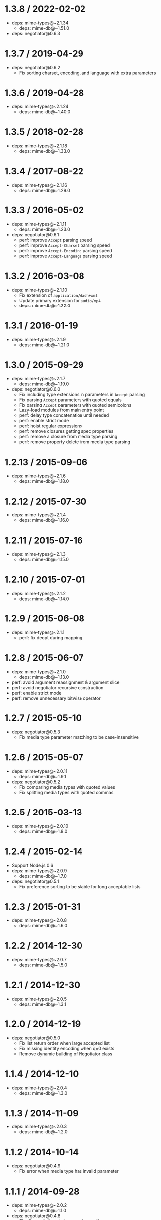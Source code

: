 * 1.3.8 / 2022-02-02
:PROPERTIES:
:CUSTOM_ID: section
:END:
- deps: mime-types@~2.1.34
  - deps: mime-db@~1.51.0
- deps: negotiator@0.6.3

* 1.3.7 / 2019-04-29
:PROPERTIES:
:CUSTOM_ID: section-1
:END:
- deps: negotiator@0.6.2
  - Fix sorting charset, encoding, and language with extra parameters

* 1.3.6 / 2019-04-28
:PROPERTIES:
:CUSTOM_ID: section-2
:END:
- deps: mime-types@~2.1.24
  - deps: mime-db@~1.40.0

* 1.3.5 / 2018-02-28
:PROPERTIES:
:CUSTOM_ID: section-3
:END:
- deps: mime-types@~2.1.18
  - deps: mime-db@~1.33.0

* 1.3.4 / 2017-08-22
:PROPERTIES:
:CUSTOM_ID: section-4
:END:
- deps: mime-types@~2.1.16
  - deps: mime-db@~1.29.0

* 1.3.3 / 2016-05-02
:PROPERTIES:
:CUSTOM_ID: section-5
:END:
- deps: mime-types@~2.1.11
  - deps: mime-db@~1.23.0
- deps: negotiator@0.6.1
  - perf: improve =Accept= parsing speed
  - perf: improve =Accept-Charset= parsing speed
  - perf: improve =Accept-Encoding= parsing speed
  - perf: improve =Accept-Language= parsing speed

* 1.3.2 / 2016-03-08
:PROPERTIES:
:CUSTOM_ID: section-6
:END:
- deps: mime-types@~2.1.10
  - Fix extension of =application/dash+xml=
  - Update primary extension for =audio/mp4=
  - deps: mime-db@~1.22.0

* 1.3.1 / 2016-01-19
:PROPERTIES:
:CUSTOM_ID: section-7
:END:
- deps: mime-types@~2.1.9
  - deps: mime-db@~1.21.0

* 1.3.0 / 2015-09-29
:PROPERTIES:
:CUSTOM_ID: section-8
:END:
- deps: mime-types@~2.1.7
  - deps: mime-db@~1.19.0
- deps: negotiator@0.6.0
  - Fix including type extensions in parameters in =Accept= parsing
  - Fix parsing =Accept= parameters with quoted equals
  - Fix parsing =Accept= parameters with quoted semicolons
  - Lazy-load modules from main entry point
  - perf: delay type concatenation until needed
  - perf: enable strict mode
  - perf: hoist regular expressions
  - perf: remove closures getting spec properties
  - perf: remove a closure from media type parsing
  - perf: remove property delete from media type parsing

* 1.2.13 / 2015-09-06
:PROPERTIES:
:CUSTOM_ID: section-9
:END:
- deps: mime-types@~2.1.6
  - deps: mime-db@~1.18.0

* 1.2.12 / 2015-07-30
:PROPERTIES:
:CUSTOM_ID: section-10
:END:
- deps: mime-types@~2.1.4
  - deps: mime-db@~1.16.0

* 1.2.11 / 2015-07-16
:PROPERTIES:
:CUSTOM_ID: section-11
:END:
- deps: mime-types@~2.1.3
  - deps: mime-db@~1.15.0

* 1.2.10 / 2015-07-01
:PROPERTIES:
:CUSTOM_ID: section-12
:END:
- deps: mime-types@~2.1.2
  - deps: mime-db@~1.14.0

* 1.2.9 / 2015-06-08
:PROPERTIES:
:CUSTOM_ID: section-13
:END:
- deps: mime-types@~2.1.1
  - perf: fix deopt during mapping

* 1.2.8 / 2015-06-07
:PROPERTIES:
:CUSTOM_ID: section-14
:END:
- deps: mime-types@~2.1.0
  - deps: mime-db@~1.13.0
- perf: avoid argument reassignment & argument slice
- perf: avoid negotiator recursive construction
- perf: enable strict mode
- perf: remove unnecessary bitwise operator

* 1.2.7 / 2015-05-10
:PROPERTIES:
:CUSTOM_ID: section-15
:END:
- deps: negotiator@0.5.3
  - Fix media type parameter matching to be case-insensitive

* 1.2.6 / 2015-05-07
:PROPERTIES:
:CUSTOM_ID: section-16
:END:
- deps: mime-types@~2.0.11
  - deps: mime-db@~1.9.1
- deps: negotiator@0.5.2
  - Fix comparing media types with quoted values
  - Fix splitting media types with quoted commas

* 1.2.5 / 2015-03-13
:PROPERTIES:
:CUSTOM_ID: section-17
:END:
- deps: mime-types@~2.0.10
  - deps: mime-db@~1.8.0

* 1.2.4 / 2015-02-14
:PROPERTIES:
:CUSTOM_ID: section-18
:END:
- Support Node.js 0.6
- deps: mime-types@~2.0.9
  - deps: mime-db@~1.7.0
- deps: negotiator@0.5.1
  - Fix preference sorting to be stable for long acceptable lists

* 1.2.3 / 2015-01-31
:PROPERTIES:
:CUSTOM_ID: section-19
:END:
- deps: mime-types@~2.0.8
  - deps: mime-db@~1.6.0

* 1.2.2 / 2014-12-30
:PROPERTIES:
:CUSTOM_ID: section-20
:END:
- deps: mime-types@~2.0.7
  - deps: mime-db@~1.5.0

* 1.2.1 / 2014-12-30
:PROPERTIES:
:CUSTOM_ID: section-21
:END:
- deps: mime-types@~2.0.5
  - deps: mime-db@~1.3.1

* 1.2.0 / 2014-12-19
:PROPERTIES:
:CUSTOM_ID: section-22
:END:
- deps: negotiator@0.5.0
  - Fix list return order when large accepted list
  - Fix missing identity encoding when q=0 exists
  - Remove dynamic building of Negotiator class

* 1.1.4 / 2014-12-10
:PROPERTIES:
:CUSTOM_ID: section-23
:END:
- deps: mime-types@~2.0.4
  - deps: mime-db@~1.3.0

* 1.1.3 / 2014-11-09
:PROPERTIES:
:CUSTOM_ID: section-24
:END:
- deps: mime-types@~2.0.3
  - deps: mime-db@~1.2.0

* 1.1.2 / 2014-10-14
:PROPERTIES:
:CUSTOM_ID: section-25
:END:
- deps: negotiator@0.4.9
  - Fix error when media type has invalid parameter

* 1.1.1 / 2014-09-28
:PROPERTIES:
:CUSTOM_ID: section-26
:END:
- deps: mime-types@~2.0.2
  - deps: mime-db@~1.1.0
- deps: negotiator@0.4.8
  - Fix all negotiations to be case-insensitive
  - Stable sort preferences of same quality according to client order

* 1.1.0 / 2014-09-02
:PROPERTIES:
:CUSTOM_ID: section-27
:END:
- update =mime-types=

* 1.0.7 / 2014-07-04
:PROPERTIES:
:CUSTOM_ID: section-28
:END:
- Fix wrong type returned from =type= when match after unknown extension

* 1.0.6 / 2014-06-24
:PROPERTIES:
:CUSTOM_ID: section-29
:END:
- deps: negotiator@0.4.7

* 1.0.5 / 2014-06-20
:PROPERTIES:
:CUSTOM_ID: section-30
:END:
- fix crash when unknown extension given

* 1.0.4 / 2014-06-19
:PROPERTIES:
:CUSTOM_ID: section-31
:END:
- use =mime-types=

* 1.0.3 / 2014-06-11
:PROPERTIES:
:CUSTOM_ID: section-32
:END:
- deps: negotiator@0.4.6
  - Order by specificity when quality is the same

* 1.0.2 / 2014-05-29
:PROPERTIES:
:CUSTOM_ID: section-33
:END:
- Fix interpretation when header not in request
- deps: pin negotiator@0.4.5

* 1.0.1 / 2014-01-18
:PROPERTIES:
:CUSTOM_ID: section-34
:END:
- Identity encoding isn't always acceptable
- deps: negotiator@~0.4.0

* 1.0.0 / 2013-12-27
:PROPERTIES:
:CUSTOM_ID: section-35
:END:
- Genesis
